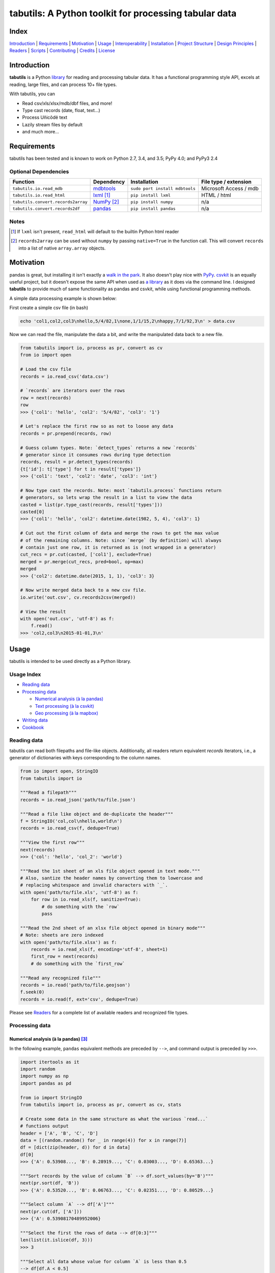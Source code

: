 tabutils: A Python toolkit for processing tabular data
======================================================

|travis| |versions| |pypi|

Index
-----

`Introduction`_ | `Requirements`_ | `Motivation`_ | `Usage`_ | `Interoperability`_ |
`Installation`_ | `Project Structure`_ | `Design Principles`_ | `Readers`_ |
`Scripts`_ | `Contributing`_ | `Credits`_ | `License`_

Introduction
------------

**tabutils** is a Python `library`_ for reading and processing tabular data.
It has a functional programming style API, excels at reading, large files,
and can process 10+ file types.

With tabutils, you can

- Read csv/xls/xlsx/mdb/dbf files, and more!
- Type cast records (date, float, text...)
- Process Uñicôdë text
- Lazily stream files by default
- and much more...

Requirements
------------

tabutils has been tested and is known to work on Python 2.7, 3.4, and 3.5;
PyPy 4.0; and PyPy3 2.4

Optional Dependencies
^^^^^^^^^^^^^^^^^^^^^

==================================  ==============  ==============================  =======================
Function                            Dependency      Installation                    File type / extension
==================================  ==============  ==============================  =======================
``tabutils.io.read_mdb``            `mdbtools`_     ``sudo port install mdbtools``  Microsoft Access / mdb
``tabutils.io.read_html``           `lxml`_ [#]_    ``pip install lxml``            HTML / html
``tabutils.convert.records2array``  `NumPy`_ [#]_   ``pip install numpy``           n/a
``tabutils.convert.records2df``     `pandas`_       ``pip install pandas``          n/a
==================================  ==============  ==============================  =======================

Notes
^^^^^

.. [#] If ``lxml`` isn't present, ``read_html`` will default to the builtin Python html reader

.. [#] ``records2array`` can be used without ``numpy`` by passing ``native=True`` in the function call. This will convert ``records`` into a list of native ``array.array`` objects.

Motivation
----------

pandas is great, but installing it isn't exactly a `walk in the park`_. It also
doesn't play nice with `PyPy`_. `csvkit`_ is an equally useful project, but it
doesn't expose the same API when used as `a library`_ as it does via the command
line. I designed **tabutils** to provide much of same functionality as
pandas and csvkit, while using functional programming methods.

A simple data processing example is shown below:

First create a simple csv file (in bash)

.. code-block:: bash

    echo 'col1,col2,col3\nhello,5/4/82,1\none,1/1/15,2\nhappy,7/1/92,3\n' > data.csv

Now we can read the file, manipulate the data a bit, and write the manipulated
data back to a new file.

.. code-block:: python

    from tabutils import io, process as pr, convert as cv
    from io import open

    # Load the csv file
    records = io.read_csv('data.csv')

    # `records` are iterators over the rows
    row = next(records)
    row
    >>> {'col1': 'hello', 'col2': '5/4/82', 'col3': '1'}

    # Let's replace the first row so as not to loose any data
    records = pr.prepend(records, row)

    # Guess column types. Note: `detect_types` returns a new `records`
    # generator since it consumes rows during type detection
    records, result = pr.detect_types(records)
    {t['id']: t['type'] for t in result['types']}
    >>> {'col1': 'text', 'col2': 'date', 'col3': 'int'}

    # Now type cast the records. Note: most `tabutils.process` functions return
    # generators, so lets wrap the result in a list to view the data
    casted = list(pr.type_cast(records, result['types']))
    casted[0]
    >>> {'col1': 'hello', 'col2': datetime.date(1982, 5, 4), 'col3': 1}

    # Cut out the first column of data and merge the rows to get the max value
    # of the remaining columns. Note: since `merge` (by definition) will always
    # contain just one row, it is returned as is (not wrapped in a generator)
    cut_recs = pr.cut(casted, ['col1'], exclude=True)
    merged = pr.merge(cut_recs, pred=bool, op=max)
    merged
    >>> {'col2': datetime.date(2015, 1, 1), 'col3': 3}

    # Now write merged data back to a new csv file.
    io.write('out.csv', cv.records2csv(merged))

    # View the result
    with open('out.csv', 'utf-8') as f:
        f.read()
    >>> 'col2,col3\n2015-01-01,3\n'

Usage
-----

tabutils is intended to be used directly as a Python library.

Usage Index
^^^^^^^^^^^

- `Reading data`_
- `Processing data`_

  + `Numerical analysis (à la pandas)`_
  + `Text processing (à la csvkit)`_
  + `Geo processing (à la mapbox)`_

- `Writing data`_
- `Cookbook`_

Reading data
^^^^^^^^^^^^

tabutils can read both filepaths and file-like objects. Additionally, all readers
return equivalent `records` iterators, i.e., a generator of dictionaries with
keys corresponding to the column names.

.. code-block:: python

    from io import open, StringIO
    from tabutils import io

    """Read a filepath"""
    records = io.read_json('path/to/file.json')

    """Read a file like object and de-duplicate the header"""
    f = StringIO('col,col\nhello,world\n')
    records = io.read_csv(f, dedupe=True)

    """View the first row"""
    next(records)
    >>> {'col': 'hello', 'col_2': 'world'}

    """Read the 1st sheet of an xls file object opened in text mode."""
    # Also, santize the header names by converting them to lowercase and
    # replacing whitespace and invalid characters with `_`.
    with open('path/to/file.xls', 'utf-8') as f:
        for row in io.read_xls(f, sanitize=True):
            # do something with the `row`
            pass

    """Read the 2nd sheet of an xlsx file object opened in binary mode"""
    # Note: sheets are zero indexed
    with open('path/to/file.xlsx') as f:
        records = io.read_xls(f, encoding='utf-8', sheet=1)
        first_row = next(records)
        # do something with the `first_row`

    """Read any recognized file"""
    records = io.read('path/to/file.geojson')
    f.seek(0)
    records = io.read(f, ext='csv', dedupe=True)

Please see `Readers`_ for a complete list of available readers and recognized
file types.

Processing data
^^^^^^^^^^^^^^^

Numerical analysis (à la pandas) [#]_
~~~~~~~~~~~~~~~~~~~~~~~~~~~~~~~~~~~~~

In the following example, ``pandas`` equivalent methods are preceded by ``-->``,
and command output is preceded by ``>>>``.

.. code-block:: python

    import itertools as it
    import random
    import numpy as np
    import pandas as pd

    from io import StringIO
    from tabutils import io, process as pr, convert as cv, stats

    # Create some data in the same structure as what the various `read...`
    # functions output
    header = ['A', 'B', 'C', 'D']
    data = [(random.random() for _ in range(4)) for x in range(7)]
    df = [dict(zip(header, d)) for d in data]
    df[0]
    >>> {'A': 0.53908..., 'B': 0.28919..., 'C': 0.03003..., 'D': 0.65363...}

    """Sort records by the value of column `B` --> df.sort_values(by='B')"""
    next(pr.sort(df, 'B'))
    >>> {'A': 0.53520..., 'B': 0.06763..., 'C': 0.02351..., 'D': 0.80529...}

    """Select column `A` --> df['A']"""
    next(pr.cut(df, ['A']))
    >>> {'A': 0.53908170489952006}

    """Select the first the rows of data --> df[0:3]"""
    len(list(it.islice(df, 3)))
    >>> 3

    """Select all data whose value for column `A` is less than 0.5
    --> df[df.A < 0.5]
    """
    next(pr.grep(df, [{'pattern': lambda x: x < 0.5}], ['A']))
    >>> {'A': 0.21000..., 'B': 0.25727..., 'C': 0.39719..., 'D': 0.64157...}

    # Note: since `aggregate` and `merge` (by definition) return just one row,
    # they return them as is (not wrapped in a generator).
    """Calculate the mean of column `A` across all data --> df.mean()['A']"""
    pr.aggregate(df, 'A', stats.mean)['A']
    >>> 0.5410437473067938

    """Calculate the sum of each column across all data --> df.sum()"""
    pr.merge(df, pred=bool, op=sum)
    >>> {'A': 3.78730..., 'C': 2.82875..., 'B': 3.14195..., 'D': 5.26330...}

Text processing (à la csvkit) [#]_
~~~~~~~~~~~~~~~~~~~~~~~~~~~~~~~~~~

In the following example, ``csvkit`` equivalent commands are preceded by ``-->``,
and command output is preceded by ``>>>``.

First create a few simple csv files (in bash)

.. code-block:: bash

    echo 'col_1,col_2,col_3\n1,dill,male\n2,bob,male\n3,jane,female' > file1.csv
    echo 'col_1,col_2,col_3\n4,tom,male\n5,dick,male\n6,jill,female' > file2.csv

Now we can read the files, manipulate the data, convert it to json, and write
it back to a new file. Also, note that since all readers return equivalent `records`
iterators, you can use them interchangeably (in place of ``read_csv``) to open
any supported file. E.g., ``read_xls``, ``read_sqlite``, etc.

.. code-block:: python

    import itertools as it

    from tabutils import io, process as pr, convert as cv

    """Combine the files into one iterator
    --> csvstack *.csv
    """
    records = io.join('file1.csv', 'file2.csv')
    next(records)
    >>> {'col_1': '1', 'col_2': 'dill', 'col_3': 'male'}
    next(it.islice(records, 4, None))
    >>> {'col_1': '6', 'col_2': 'jill', 'col_3': 'female'}

    # Now let's create a persistant records list
    records = list(io.read_csv('file1.csv'))

    """Sort records by the value of column `col_2` --> csvsort -c col_2 file1.csv"""
    next(pr.sort(records, 'col_2'))
    >>> {'col_1': '2', 'col_2': 'bob', 'col_3': 'male'

    """Select column `col_2` --> csvcut -c col_2 file1.csv"""
    next(pr.cut(records, ['col_2']))
    >>> {'col_2': 'dill'}

    """Select all data whose value for column `col_2` contains `jane`
    --> csvgrep -c col_1 -m jane file1.csv
    """
    next(pr.grep(records, [{'pattern': 'jane'}], ['col_2']))
    >>> {'col_1': '3', 'col_2': 'jane', 'col_3': 'female'}

    """Convert a csv file to json --> csvjson -i 4 file1.csv"""
    io.write('file.json', cv.records2json(records))

    # View the result
    with open('file.json', 'utf-8') as f:
        f.read()
    >>> '[{"col_1": "1", "col_2": "dill", "col_3": "male"}, {"col_1": "2",
    ... "col_2": "bob", "col_3": "male"}, {"col_1": "3", "col_2": "jane",
    ... "col_3": "female"}]'

Geo processing (à la mapbox) [#]_
~~~~~~~~~~~~~~~~~~~~~~~~~~~~~~~~~

In the following example, ``mapbox`` equivalent commands are preceded by ``-->``,
and command output is preceded by ``>>>``.

First create a few simple csv files (in bash)

.. code-block:: bash

    echo 'id,lon,lat,type\\n11,10,20,Point\\n12,5,15,Point\\n' > file1.csv
    echo 'id,lon,lat,type\\n13,15,20,Point\\n14,5,25,Point\\n' > file2.csv

Now we can read the files, manipulate the data, convert it to geojson, and write
it back to a new file.

.. code-block:: python

    from io import open
    from tabutils import io, process as pr, convert as cv

    # Now lets open the files
    f1, f2 = [open(fp, encoding='utf-8') for fp in ['file1.csv', 'file2.csv']]

    """Convert the csv files into GeoJSON files
    --> fs = require('fs')
    --> concat = require('concat-stream')

    --> function convert(data) {
    ...   csv2geojson.csv2geojson(data.toString(), {}, function(err, data) {
    ...     console.log(data)
    ...   })
    ... }

    --> fs.createReadStream('file1.csv').pipe(concat(convert))
    """
    geofiles = []

    for f in [f1, f2]:
        records = io.read_csv(f)
        records, result = pr.detect_types(records)
        casted_records = pr.type_cast(records, result['types'])
        geo_f = cv.records2geojson(casted_records)
        geofiles.append(geo_f)

    """Merge the GeoJSON files into one iterator
    --> merge = require('geojson-merge')
    --> fs = require('fs')

    --> merged = merge(files.map(function(n) {
    ...   return JSON.parse(fs.readFileSync(n));
    ... }))
    """
    records = io.join(*geofiles, ext='geojson')
    next(records)
    >>> {'lat': 20, 'type': 'Point', 'lon': 10, 'id': 11}

    """Split the remaining records by a geojson feature and convert the first
    feature to a geojson file --> geojsplit -k id file.geojson
    """
    splits = pr.split(records, 'id')
    records, name = next(splits)
    name
    >>> 12
    cv.records2geojson(records).readline()
    >>> '{"type": "FeatureCollection", "bbox": [5, 15, 5, 15], "features": '
    ... '[{"type": "Feature", "id": 12, "geometry": {"type": "Point", '
    ... '"coordinates": [5, 15]}, "properties": {"id": 12}}], "crs": {"type": '
    ... '"name", "properties": {"name": "urn:ogc:def:crs:OGC:1.3:CRS84"}}}'

    # Finally, clean up by closing the open csv files
    f1.close()
    f2.close()

Writing data
^^^^^^^^^^^^

.. code-block:: python

    from tabutils import io, convert as cv
    from io import StringIO, open

    # First let's create a simple tsv file like object
    f = StringIO('col1\tcol2\nhello\tworld\n')
    f.seek(0)

    # Next create a records list so we can reuse it
    records = list(io.read_tsv(f))
    records[0]
    >>> {'col1': 'hello', 'col2': 'world'}

    # Now we're ready to write the records data to file

    """Create a csv file like object"""
    cv.records2csv(records).readline()
    >>> 'col1,col2\n'

    """Create a json file like object"""
    cv.records2json(records).readline()
    >>> '[{"col1": "hello", "col2": "world"}]'

    """Write back csv to a filepath"""
    io.write('file.csv', cv.records2csv(records))
    with open('file.csv', 'utf-8') as f_in:
        f_in.read()
    >>> 'col1,col2\nhello,world\n'

    """Write back json to a filepath"""
    io.write('file.json', cv.records2json(records))
    with open('file.json', 'utf-8') as f_in:
        f_in.readline()
    >>> '[{"col1": "hello", "col2": "world"}]'

Cookbook
^^^^^^^^

Please see the `cookbook guide`_ for more examples.

Notes
^^^^^

.. [#] http://pandas.pydata.org/pandas-docs/stable/10min.html#min
.. [#] https://csvkit.readthedocs.org/en/0.9.1/cli.html#processing
.. [#] https://github.com/mapbox?utf8=%E2%9C%93&query=geojson

Interoperability
----------------

tabutils plays nicely with NumPy and friends out of the box

setup
^^^^^

.. code-block:: python

    from tabutils import process as pr

    # First create some records and types. Also, convert the records to a list
    # so we can reuse them.
    records = [{'a': 'one', 'b': 2}, {'a': 'five', 'b': 10, 'c': 20.1}]
    records, result = pr.detect_types(records)
    records, types = list(records), result['types']
    types
    >>> [
    ...     {'type': 'text', 'id': 'a'},
    ...     {'type': 'int', 'id': 'b'},
    ...     {'type': 'float', 'id': 'c'}]


from records to pandas.DataFrame to records
^^^^^^^^^^^^^^^^^^^^^^^^^^^^^^^^^^^^^^^^^^^

.. code-block:: python

    import pandas as pd
    from tabutils import convert as cv

    """Convert the records to a DataFrame"""
    df = cv.records2df(records, types)
    df
    >>>         a   b   c
    ... 0   one   2   NaN
    ... 1  five  10  20.1
    # Alternatively, you can do `pd.DataFrame(records)`

    """Convert the DataFrame back to records"""
    next(cv.df2records(df))
    >>> {'a': 'one', 'b': 2, 'c': nan}

from records to arrays to records
^^^^^^^^^^^^^^^^^^^^^^^^^^^^^^^^^

.. code-block:: python

    import numpy as np

    from array import array
    from tabutils import convert as cv

    """Convert records to a structured array"""
    recarray = cv.records2array(records, types)
    recarray
    >>> rec.array([('one', 2, nan), ('five', 10, 20.100000381469727)],
    ...           dtype=[('a', 'O'), ('b', '<i4'), ('c', '<f4')])
    recarray.b
    >>> array([ 2, 10], dtype=int32)

    """Convert records to a native array"""
    narray = cv.records2array(records, types, native=True)
    narray
    >>> [[array('u', 'a'), array('u', 'b'), array('u', 'c')],
    ... [array('u', 'one'), array('u', 'five')],
    ... array('i', [2, 10]),
    ... array('f', [0.0, 20.100000381469727])]

    """Convert a 2-D NumPy array to a records generator"""
    data = np.array([[1, 2, 3], [4, 5, 6]], np.int32)
    data
    >>> array([[1, 2, 3],
    ...        [4, 5, 6]], dtype=int32)
    next(cv.array2records(data))
    >>> {'column_1': 1, 'column_2': 2, 'column_3': 3}

    """Convert the structured array back to a records generator"""
    next(cv.array2records(recarray))
    >>> {'a': 'one', 'b': 2, 'c': nan}

    """Convert the native array back to records generator"""
    next(cv.array2records(narray, native=True))
    {'a': 'one', 'b': 2, 'c': 0.0}

Installation
------------

(You are using a `virtualenv`_, right?)

At the command line, install tabutils using either ``pip`` (*recommended*)

.. code-block:: bash

    pip install tabutils

or ``easy_install``

.. code-block:: bash

    easy_install tabutils

Please see the `installation doc`_ for more details.

Project Structure
-----------------

.. code-block:: bash

    ┌── AUTHORS.rst
    ├── CHANGES.rst
    ├── CONTRIBUTING.rst
    ├── INSTALLATION.rst
    ├── LICENSE
    ├── MANIFEST.in
    ├── Makefile
    ├── README.rst
    ├── TODO.rst
    ├── data
    │   ├── converted
    │   │   ├── dbf.csv
    │   │   ├── fixed.csv
    │   │   ├── geo.csv
    │   │   ├── geojson.csv
    │   │   ├── json.csv
    │   │   ├── json_multiline.csv
    │   │   └── sheet_2.csv
    │   └── test
    │       ├── fixed.txt
    │       ├── fixed_w_header.txt
    │       ├── iris.csv
    │       ├── irismeta.csv
    │       ├── latin1.csv
    │       ├── mac_newlines.csv
    │       ├── newline.json
    │       ├── no_header_row.csv
    │       ├── test.csv
    │       ├── test.dbf
    │       ├── test.geojson
    │       ├── test.html
    │       ├── test.json
    │       ├── test.mdb
    │       ├── test.sqlite
    │       ├── test.tsv
    │       ├── test.xls
    │       ├── test.xlsx
    │       ├── test.yml
    │       ├── utf16_big.csv
    │       ├── utf16_little.csv
    │       └── utf8.csv
    ├── dev-requirements.txt
    ├── examples.py
    ├── helpers
    │   ├── check-stage
    │   ├── clean
    │   ├── pippy
    │   ├── srcdist
    │   └── wheel
    ├── manage.py
    ├── py2-requirements.txt
    ├── requirements.txt
    ├── setup.cfg
    ├── setup.py
    ├── tabutils
    │   ├── __init__.py
    │   ├── convert.py
    │   ├── dbf.py
    │   ├── fntools.py
    │   ├── io.py
    │   ├── process.py
    │   ├── stats.py
    │   ├── typetools.py
    │   └── unicsv.py
    ├── tests
    │   ├── __init__.py
    │   ├── standard.rc
    │   ├── test_fntools.py
    │   ├── test_io.py
    │   └── test_process.py
    └── tox.ini

Design Principles
-----------------

- prefer functions over objects
- provide enough functionality out of the box to easily implement the most common data analysis use cases
- make conversion between ``records``, ``arrays``, and ``DataFrames`` dead simple
- whenever possible, lazily read objects and stream the result [#]_

.. [#] Notable exceptions are ``tabutils.process.group``, ``tabutils.process.sort``, ``tabutils.io.read_dbf``, ``tabutils.io.read_yaml``, and ``tabutils.io.read_html``. These functions read the entire contents into memory up front.

Readers
-------

tabutils' available readers are outlined below:

+-----------------------+-------------------------+----------------+
| File type             | Recognized extension(s) | Default reader |
+=======================+=========================+================+
| Comma separated file  | csv                     | read_csv       |
+-----------------------+-------------------------+----------------+
| dBASE/FoxBASE         | dbf                     | read_dbf       |
+-----------------------+-------------------------+----------------+
| Fixed width file      | fixed                   | read_fixed_fmt |
+-----------------------+-------------------------+----------------+
| GeoJSON               | geojson, geojson.json   | read_geojson   |
+-----------------------+-------------------------+----------------+
| HTML table            | html                    | read_html      |
+-----------------------+-------------------------+----------------+
| JSON                  | json                    | read_json      |
+-----------------------+-------------------------+----------------+
| Microsoft Access      | mdb                     | read_mdb       |
+-----------------------+-------------------------+----------------+
| SQLite                | sqlite                  | read_sqlite    |
+-----------------------+-------------------------+----------------+
| Tab separated file    | tsv                     | read_tsv       |
+-----------------------+-------------------------+----------------+
| Microsoft Excel       | xls, xlsx               | read_xls       |
+-----------------------+-------------------------+----------------+
| YAML                  | yml, yaml               | read_yaml      |
+-----------------------+-------------------------+----------------+

Alternatively, tabutils provides a universal reader which will select the
appropriate reader based on the file extension as specified in the above
table.

.. code-block:: python

    from io import open
    from tabutils import io

    records1 = io.read('path/to/file.csv')
    records2 = io.read('path/to/file.xls')

    with open('path/to/file.json', encoding='utf-8') as f:
        records3 = io.read(f, ext='json')

Args
^^^^

All readers take as their first argument, either a file path or file like object.
File like objects should be opened using Python's stdlib ``io.open``. If the file
is opened in binary mode ``io.open('/path/to/file')``, be sure to pass the proper
encoding if it is anything other than ``utf-8``, e.g.,

.. code-block:: python

    from io import open

    with open('path/to/file.xlsx') as f:
        records = io.read_xls(f, encoding='latin-1')

Kwargs
^^^^^^

While each reader has kwargs specific to itself, the following table outlines
the most common ones.

==========  ====  =======================================  =======  =====================================================================================================
kwarg       type  description                              default  implementing readers
==========  ====  =======================================  =======  =====================================================================================================
mode        str   File open mode                           rU       read_csv, read_fixed_fmt, read_geojson, read_html, read_json, read_tsv, read_xls, read_yaml
encoding    str   File encoding                            utf-8    read_csv, read_dbf, read_fixed_fmt, read_geojson, read_html, read_json, read_tsv, read_xls, read_yaml
has_header  bool  Data has a header row?                   True     read_csv, read_fixed_fmt, read_tsv, read_xls
first_row   int   First row (zero indexed)                 0        read_csv, read_fixed_fmt, read_tsv, read_xls
first_col   int   First column (zero indexed)              0        read_csv, read_fixed_fmt, read_tsv, read_xls
sanitize    bool  Underscorify and lowercase field names?  False    read_csv, read_dbf, read_fixed_fmt, read_html, read_mdb, read_tsv, read_xls
dedupe      bool  Deduplicate field names?                 False    read_csv, read_fixed_fmt, read_html, read_mdb, read_tsv, read_xls
sheet       int   Sheet to read (zero indexed)             0        read_xls
table       int   Table to read (zero indexed)             0        read_dbf, read_html, read_mdb, read_sqlite
==========  ====  =======================================  =======  =====================================================================================================

Scripts
-------

tabutils comes with a built in task manager ``manage.py``

Setup
^^^^^

.. code-block:: bash

    pip install -r dev-requirements.txt

Examples
^^^^^^^^

*Run python linter and nose tests*

.. code-block:: bash

    manage lint
    manage test

Contributing
------------

Please mimic the coding style/conventions used in this repo.
If you add new classes or functions, please add the appropriate doc blocks with
examples. Also, make sure the python linter and nose tests pass.

Please see the `contributing doc`_ for more details.

Credits
-------

Shoutouts to `csvkit`_, `messytables`_, and `pandas`_ for heavily inspiring tabutils.

License
-------

tabutils is distributed under the `MIT License`_.

.. |travis| image:: https://img.shields.io/travis/reubano/tabutils/master.svg
    :target: https://travis-ci.org/reubano/tabutils

.. |versions| image:: https://img.shields.io/pypi/pyversions/tabutils.svg
    :target: https://pypi.python.org/pypi/tabutils

.. |pypi| image:: https://img.shields.io/pypi/v/tabutils.svg
    :target: https://pypi.python.org/pypi/tabutils

.. _mdbtools: http://sourceforge.net/projects/mdbtools/
.. _lxml: http://www.crummy.com/software/BeautifulSoup/bs4/doc/#installing-a-parser
.. _library: #usage
.. _NumPy: https://github.com/numpy/numpy
.. _a library: https://csvkit.readthedocs.org/en/0.9.1/api/csvkit.py3.html
.. _PyPy: https://github.com/pydata/pandas/issues/9532
.. _walk in the park: http://pandas.pydata.org/pandas-docs/stable/install.html#installing-pandas-with-anaconda
.. _csvkit: https://github.com/onyxfish/csvkit
.. _messytables: https://github.com/okfn/messytables
.. _pandas: https://github.com/pydata/pandas
.. _MIT License: http://opensource.org/licenses/MIT
.. _virtualenv: http://www.virtualenv.org/en/latest/index.html
.. _contributing doc: https://github.com/reubano/tabutils/blob/master/CONTRIBUTING.rst
.. _installation doc: https://github.com/reubano/tabutils/blob/master/INSTALLATION.rst
.. _cookbook guide: https://github.com/reubano/tabutils/blob/master/COOKBOOK.rst
